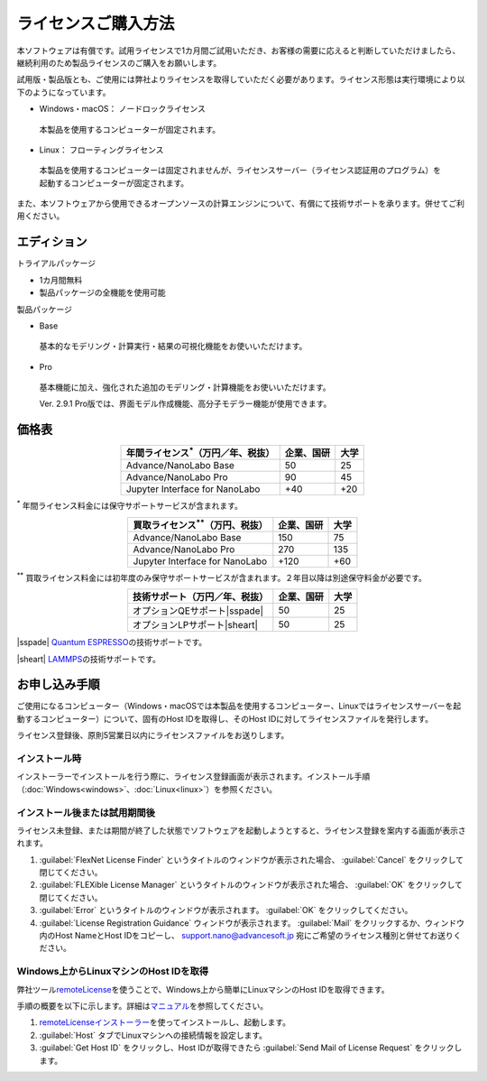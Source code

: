 .. _purchase:

====================
ライセンスご購入方法
====================

本ソフトウェアは有償です。試用ライセンスで1カ月間ご試用いただき、お客様の需要に応えると判断していただけましたら、継続利用のため製品ライセンスのご購入をお願いします。

試用版・製品版とも、ご使用には弊社よりライセンスを取得していただく必要があります。ライセンス形態は実行環境により以下のようになっています。

* Windows・macOS： ノードロックライセンス

 本製品を使用するコンピューターが固定されます。

* Linux： フローティングライセンス

 本製品を使用するコンピューターは固定されませんが、ライセンスサーバー（ライセンス認証用のプログラム）を起動するコンピューターが固定されます。

また、本ソフトウェアから使用できるオープンソースの計算エンジンについて、有償にて技術サポートを承ります。併せてご利用ください。

.. _edition:

エディション
==============

トライアルパッケージ

* 1カ月間無料
* 製品パッケージの全機能を使用可能

製品パッケージ

* Base

 基本的なモデリング・計算実行・結果の可視化機能をお使いいただけます。

* Pro

 基本機能に加え、強化された追加のモデリング・計算機能をお使いいただけます。

 Ver. 2.9.1 Pro版では、界面モデル作成機能、高分子モデラー機能が使用できます。

.. _pricing:

価格表
==============

.. table::
   :widths: auto
   :class: align-center

   +-----------------------------------------------+--------------------------------+-------------------------------+
   |  年間ライセンス\ `*`:sup:\ （万円／年、税抜） |   企業、国研                   |         大学                  |
   +===============================================+================================+===============================+
   | Advance/NanoLabo Base                         |  50                            |   25                          |
   +-----------------------------------------------+--------------------------------+-------------------------------+
   | Advance/NanoLabo Pro                          |  90                            |   45                          |
   +-----------------------------------------------+--------------------------------+-------------------------------+
   | Jupyter Interface for NanoLabo                |  +40                           |   +20                         |
   +-----------------------------------------------+--------------------------------+-------------------------------+

`*`:sup: 年間ライセンス料金には保守サポートサービスが含まれます。

.. table::
   :widths: auto
   :class: align-center

   +-----------------------------------------------+--------------------------------+-------------------------------+
   |  買取ライセンス\ `**`:sup:\ （万円、税抜）    |   企業、国研                   |         大学                  |
   +===============================================+================================+===============================+
   | Advance/NanoLabo Base                         |  150                           |  75                           |
   +-----------------------------------------------+--------------------------------+-------------------------------+
   | Advance/NanoLabo Pro                          |  270                           |  135                          |
   +-----------------------------------------------+--------------------------------+-------------------------------+
   | Jupyter Interface for NanoLabo                |  +120                          |  +60                          |
   +-----------------------------------------------+--------------------------------+-------------------------------+

`**`:sup: 買取ライセンス料金には初年度のみ保守サポートサービスが含まれます。２年目以降は別途保守料金が必要です。

.. table::
   :widths: auto
   :class: align-center

   +----------------------------------------+--------------------------------+-------------------------------+
   |  技術サポート（万円／年、税抜）        |   企業、国研                   |         大学                  |
   +========================================+================================+===============================+
   | オプションQEサポート\ |sspade|         |          50                    |   25                          |
   +----------------------------------------+--------------------------------+-------------------------------+
   | オプションLPサポート\ |sheart|         |          50                    |   25                          |
   +----------------------------------------+--------------------------------+-------------------------------+

|sspade| `Quantum ESPRESSO <https://www.quantum-espresso.org/>`_\ の技術サポートです。

|sheart| `LAMMPS <https://www.lammps.org/>`_\ の技術サポートです。

.. |sspade| raw:: html

   <sup>&spades;</sup>

.. |sheart| raw:: html

   <sup>&hearts;</sup>

.. _license:

お申し込み手順
==========================

ご使用になるコンピューター（Windows・macOSでは本製品を使用するコンピューター、Linuxではライセンスサーバーを起動するコンピューター）について、固有のHost IDを取得し、そのHost IDに対してライセンスファイルを発行します。

ライセンス登録後、原則5営業日以内にライセンスファイルをお送りします。

.. _id-install:

インストール時
----------------------------------

インストーラーでインストールを行う際に、ライセンス登録画面が表示されます。インストール手順（\ :doc:`Windows<windows>`\ 、\ :doc:`Linux<linux>`\ ）を参照ください。

.. _id-after:

インストール後または試用期間後
----------------------------------

ライセンス未登録、または期間が終了した状態でソフトウェアを起動しようとすると、ライセンス登録を案内する画面が表示されます。

#. :guilabel:`FlexNet License Finder` というタイトルのウィンドウが表示された場合、 :guilabel:`Cancel` をクリックして閉じてください。
#. :guilabel:`FLEXible License Manager` というタイトルのウィンドウが表示された場合、 :guilabel:`OK` をクリックして閉じてください。
#. :guilabel:`Error` というタイトルのウィンドウが表示されます。 :guilabel:`OK` をクリックしてください。
#. :guilabel:`License Registration Guidance` ウィンドウが表示されます。 :guilabel:`Mail` をクリックするか、ウィンドウ内のHost NameとHost IDをコピーし、 `support.nano@advancesoft.jp <mailto:support.nano@advancesoft.jp>`_ 宛にご希望のライセンス種別と併せてお送りください。

.. _id-remote:

Windows上からLinuxマシンのHost IDを取得
-----------------------------------------

弊社ツール\ `remoteLicense <https://remotelicense-doc.readthedocs.io/ja/latest/>`_\ を使うことで、Windows上から簡単にLinuxマシンのHost IDを取得できます。

手順の概要を以下に示します。詳細は\ `マニュアル <https://remotelicense-doc.readthedocs.io/ja/latest/>`_\ を参照してください。

#. `remoteLicenseインストーラー <https://www.nanolabo.advancesoft.jp/?sdm_process_download=1&download_id=2037>`_\ を使ってインストールし、起動します。
#. :guilabel:`Host` タブでLinuxマシンへの接続情報を設定します。
#. :guilabel:`Get Host ID` をクリックし、Host IDが取得できたら :guilabel:`Send Mail of License Request` をクリックします。
